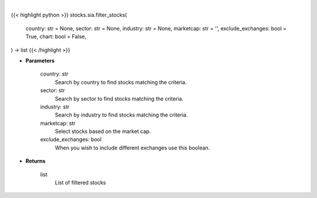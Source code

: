 .. role:: python(code)
    :language: python
    :class: highlight

|

.. raw:: html

    <h3>
    > Getting data
    </h3>

{{< highlight python >}}
stocks.sia.filter_stocks(
    country: str = None,
    sector: str = None,
    industry: str = None,
    marketcap: str = '',
    exclude_exchanges: bool = True,
    chart: bool = False,
) -> list
{{< /highlight >}}

.. raw:: html

    <p>
    Filter stocks based on country, sector, industry, market cap and exclude exchanges.
    [Source: Finance Database]
    </p>

* **Parameters**

    country: str
        Search by country to find stocks matching the criteria.
    sector: str
        Search by sector to find stocks matching the criteria.
    industry: str
        Search by industry to find stocks matching the criteria.
    marketcap: str
        Select stocks based on the market cap.
    exclude_exchanges: bool
        When you wish to include different exchanges use this boolean.

* **Returns**

    list
        List of filtered stocks
